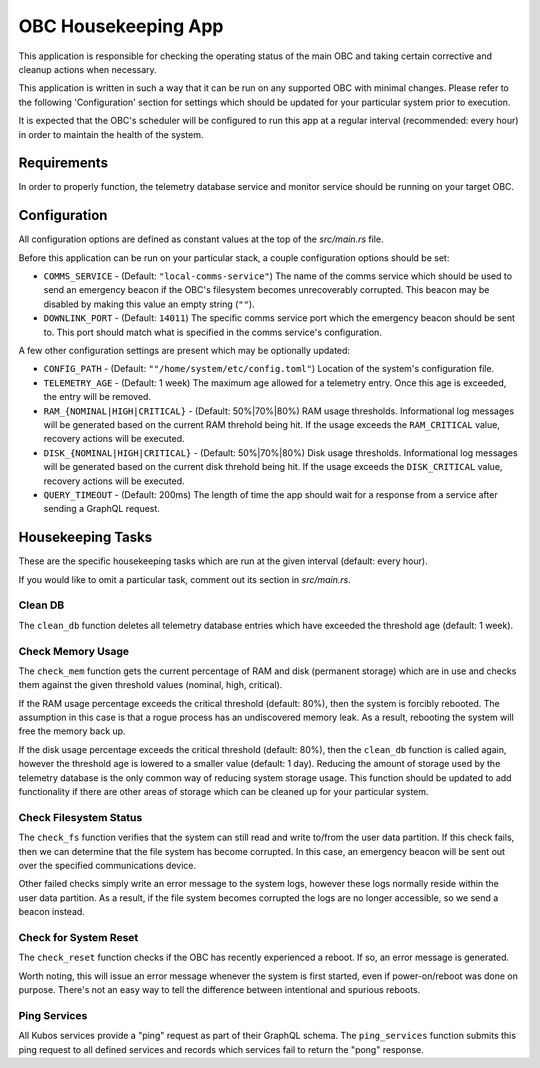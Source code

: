 OBC Housekeeping App
====================

This application is responsible for checking the operating status of the main OBC and taking
certain corrective and cleanup actions when necessary.

This application is written in such a way that it can be run on any supported OBC with minimal
changes.
Please refer to the following 'Configuration' section for settings which should be updated for your
particular system prior to execution.

It is expected that the OBC's scheduler will be configured to run this app at a regular interval
(recommended: every hour) in order to maintain the health of the system.

Requirements
------------

In order to properly function, the telemetry database service and monitor service should be
running on your target OBC.

Configuration
-------------

All configuration options are defined as constant values at the top of the `src/main.rs` file.

Before this application can be run on your particular stack, a couple configuration options should be
set:

- ``COMMS_SERVICE`` - (Default: ``"local-comms-service"``) The name of the comms service which should
  be used to send an emergency beacon if the OBC's filesystem becomes unrecoverably corrupted.
  This beacon may be disabled by making this value an empty string (``""``).
- ``DOWNLINK_PORT`` - (Default: ``14011``) The specific comms service port which the emergency
  beacon should be sent to. This port should match what is specified in the comms service's
  configuration.

A few other configuration settings are present which may be optionally updated:

- ``CONFIG_PATH`` - (Default: ``""/home/system/etc/config.toml"``) Location of the system's
  configuration file.
- ``TELEMETRY_AGE`` - (Default: 1 week) The maximum age allowed for a telemetry entry. Once this age
  is exceeded, the entry will be removed.
- ``RAM_{NOMINAL|HIGH|CRITICAL}`` - (Default: 50%|70%|80%) RAM usage thresholds. Informational log
  messages will be generated based on the current RAM threhold being hit. If the usage exceeds the
  ``RAM_CRITICAL`` value, recovery actions will be executed.
- ``DISK_{NOMINAL|HIGH|CRITICAL}`` - (Default: 50%|70%|80%) Disk usage thresholds. Informational log
  messages will be generated based on the current disk threhold being hit. If the usage exceeds the
  ``DISK_CRITICAL`` value, recovery actions will be executed.
- ``QUERY_TIMEOUT`` - (Default: 200ms) The length of time the app should wait for a response from a
  service after sending a GraphQL request.

Housekeeping Tasks
------------------

These are the specific housekeeping tasks which are run at the given interval (default: every hour).

If you would like to omit a particular task, comment out its section in `src/main.rs`.

Clean DB
~~~~~~~~

The ``clean_db`` function deletes all telemetry database entries which have exceeded the threshold
age (default: 1 week).

Check Memory Usage
~~~~~~~~~~~~~~~~~~

The ``check_mem`` function gets the current percentage of RAM and disk (permanent storage) which are
in use and checks them against the given threshold values (nominal, high, critical).

If the RAM usage percentage exceeds the critical threshold (default: 80%), then the system is
forcibly rebooted.
The assumption in this case is that a rogue process has an undiscovered memory leak.
As a result, rebooting the system will free the memory back up.

If the disk usage percentage exceeds the critical threshold (default: 80%), then the ``clean_db``
function is called again, however the threshold age is lowered to a smaller value (default: 1 day).
Reducing the amount of storage used by the telemetry database is the only common way of reducing
system storage usage.
This function should be updated to add functionality if there are other areas of storage which can
be cleaned up for your particular system.

Check Filesystem Status
~~~~~~~~~~~~~~~~~~~~~~~

The ``check_fs`` function verifies that the system can still read and write to/from the user data
partition.
If this check fails, then we can determine that the file system has become corrupted.
In this case, an emergency beacon will be sent out over the specified communications device.

Other failed checks simply write an error message to the system logs, however these logs normally
reside within the user data partition. As a result, if the file system becomes corrupted the logs
are no longer accessible, so we send a beacon instead.

Check for System Reset
~~~~~~~~~~~~~~~~~~~~~~

The ``check_reset`` function checks if the OBC has recently experienced a reboot.
If so, an error message is generated.

Worth noting, this will issue an error message whenever the system is first started, even if
power-on/reboot was done on purpose.
There's not an easy way to tell the difference between intentional and spurious reboots.

Ping Services
~~~~~~~~~~~~~

All Kubos services provide a "ping" request as part of their GraphQL schema.
The ``ping_services`` function submits this ping request to all defined services and records which
services fail to return the "pong" response.
